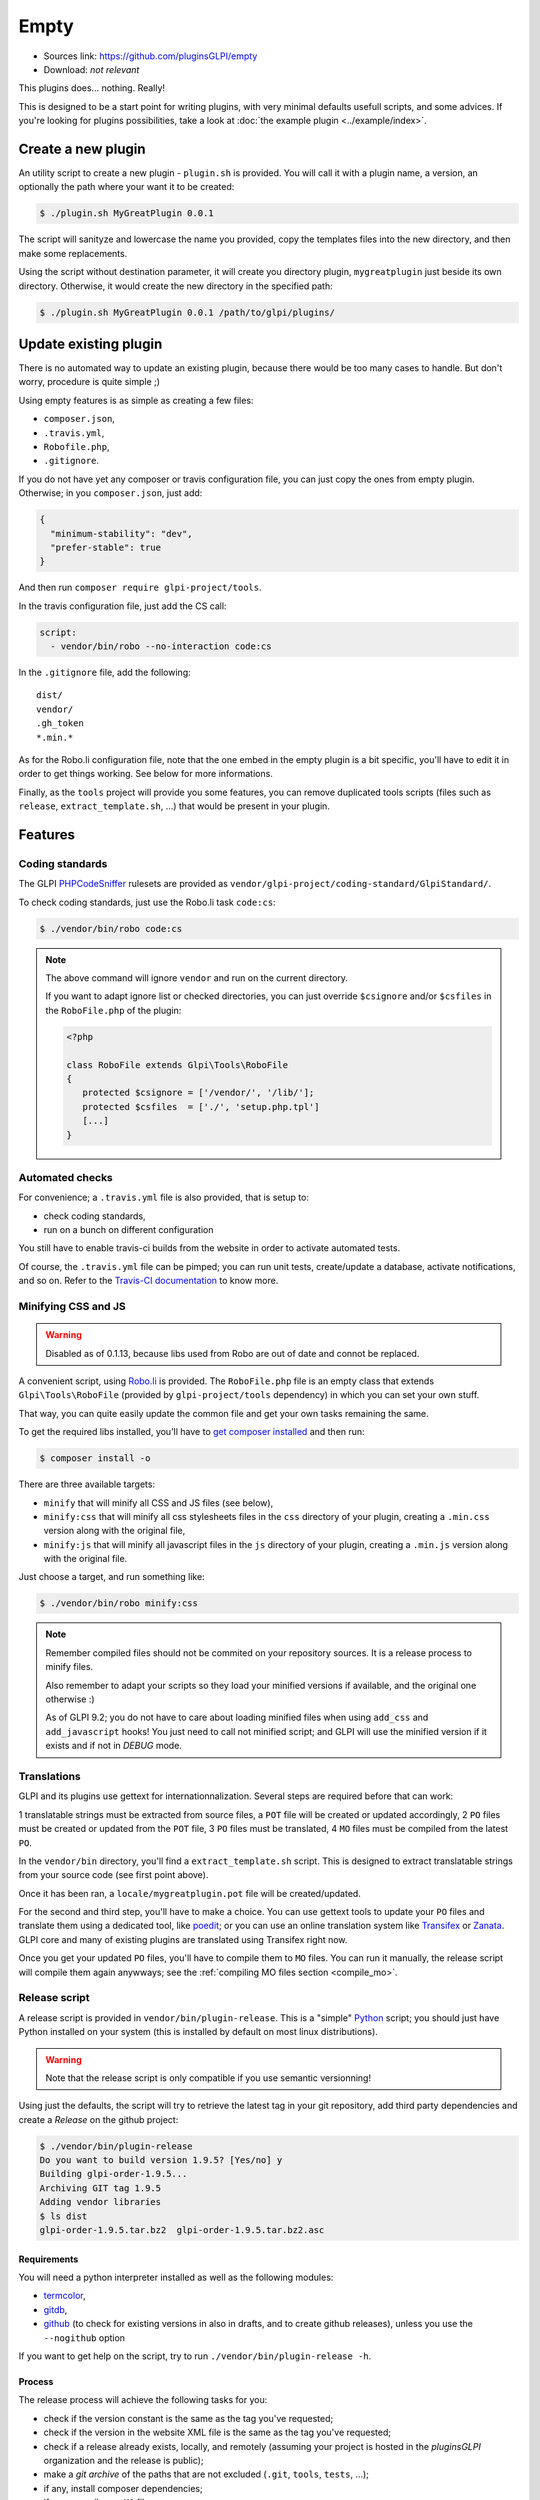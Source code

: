 Empty
=====

* Sources link: https://github.com/pluginsGLPI/empty
* Download: *not relevant*

This plugins does... nothing. Really!

This is designed to be a start point for writing plugins, with very minimal defaults usefull scripts, and some advices. If you're looking for plugins possibilities, take a look at :doc:`the example plugin <../example/index>`.

Create a new plugin
-------------------

An utility script to create a new plugin - ``plugin.sh`` is provided. You will call it with a plugin name, a version, an optionally the path where your want it to be created:

.. code-block:: bash

   $ ./plugin.sh MyGreatPlugin 0.0.1

The script will sanityze and lowercase the name you provided, copy the templates files into the new directory, and then make some replacements.

Using the script without destination parameter, it will create you directory plugin, ``mygreatplugin`` just beside its own directory. Otherwise, it would create the new directory in the specified path:

.. code-block:: bash

   $ ./plugin.sh MyGreatPlugin 0.0.1 /path/to/glpi/plugins/

Update existing plugin
----------------------

There is no automated way to update an existing plugin, because there would be too many cases to handle. But don't worry, procedure is quite simple ;)

Using empty features is as simple as creating a few files:

* ``composer.json``,
* ``.travis.yml``,
* ``Robofile.php``,
* ``.gitignore``.

If you do not have yet any composer or travis configuration file, you can just copy the ones from empty plugin. Otherwise; in you ``composer.json``, just add:

.. code-block:: json

   {
     "minimum-stability": "dev",
     "prefer-stable": true
   }

And then run ``composer require glpi-project/tools``.

In the travis configuration file, just add the CS call:

.. code-block:: yaml

   script:
     - vendor/bin/robo --no-interaction code:cs

In the ``.gitignore`` file, add the following:

::

   dist/
   vendor/
   .gh_token
   *.min.*


As for the Robo.li configuration file, note that the one embed in the empty plugin is a bit specific, you'll have to edit it in order to get things working. See below for more informations.

Finally, as the ``tools`` project will provide you some features, you can remove duplicated tools scripts (files such as ``release``, ``extract_template.sh``, ...) that would be present in your plugin.

Features
--------

Coding standards
^^^^^^^^^^^^^^^^

The GLPI `PHPCodeSniffer <http://pear.php.net/package/PHP_CodeSniffer>`_ rulesets are provided as ``vendor/glpi-project/coding-standard/GlpiStandard/``.

To check coding standards, just use the Robo.li task ``code:cs``:

.. code-block:: bash

   $ ./vendor/bin/robo code:cs

.. note::

   The above command will ignore ``vendor`` and run on the current directory.

   If you want to adapt ignore list or checked directories, you can just override ``$csignore`` and/or ``$csfiles`` in the ``RoboFile.php`` of the plugin:

   .. code-block:: php

      <?php

      class RoboFile extends Glpi\Tools\RoboFile
      {
         protected $csignore = ['/vendor/', '/lib/'];
         protected $csfiles  = ['./', 'setup.php.tpl']
         [...]
      }

.. _empty_travis:

Automated checks
^^^^^^^^^^^^^^^^

For convenience; a ``.travis.yml`` file is also provided, that is setup to:

* check coding standards,
* run on a bunch on different configuration

You still have to enable travis-ci builds from the website in order to activate automated tests.

Of course, the ``.travis.yml`` file can be pimped; you can run unit tests, create/update a database, activate notifications, and so on. Refer to the `Travis-CI documentation <https://docs.travis-ci.com/>`_ to know more.

Minifying CSS and JS
^^^^^^^^^^^^^^^^^^^^

.. warning::

    Disabled as of 0.1.13, because libs used from Robo are out of date and connot be replaced.

A convenient script, using `Robo.li <http://robo.li>`_ is provided. The ``RoboFile.php`` file is an empty class that extends ``Glpi\Tools\RoboFile`` (provided by ``glpi-project/tools`` dependency) in which you can set your own stuff.

That way, you can quite easily update the common file and get your own tasks remaining the same.

To get the required libs installed, you'll have to `get composer installed <http://getcomposer.org>`_ and then run:

.. code-block:: bash

   $ composer install -o

There are three available targets:

* ``minify`` that will minify all CSS and JS files (see below),
* ``minify:css`` that will minify all css  stylesheets files in the ``css`` directory of your plugin, creating a ``.min.css`` version along with the original file,
* ``minify:js`` that will minify all javascript files in the ``js`` directory of your plugin, creating a ``.min.js`` version along with the original file.

Just choose a target, and run something like:

.. code-block:: bash

   $ ./vendor/bin/robo minify:css

.. note::

   Remember compiled files should not be commited on your repository sources. It is a release process to minify files.

   Also remember to adapt your scripts so they load your minified versions if available, and the original one otherwise :)

   As of GLPI 9.2; you do not have to care about loading minified files when using ``add_css`` and ``add_javascript`` hooks! You just need to call not minified script; and GLPI will use the minified version if it exists and if not in `DEBUG` mode.

Translations
^^^^^^^^^^^^

GLPI and its plugins use gettext for internationnalization. Several steps are required before that can work:

1 translatable strings must be extracted from source files, a ``POT`` file will be created or updated accordingly,
2 ``PO`` files must be created or updated from the ``POT`` file,
3 ``PO`` files must be translated,
4 ``MO`` files must be compiled from the latest ``PO``.

In the ``vendor/bin`` directory, you'll find a ``extract_template.sh`` script. This is designed to extract translatable strings from your source code (see first point above).

Once it has been ran, a ``locale/mygreatplugin.pot`` file will be created/updated.

For the second and third step, you'll have to make a choice. You can use gettext tools to update your ``PO`` files and translate them using a dedicated tool, like `poedit <https://poedit.net/>`_; or you can use an online translation system like `Transifex <http://transifex.com/>`_ or `Zanata <http://zanata.org/>`_. GLPI core and many of existing plugins are translated using Transifex right now.

Once you get your updated ``PO`` files, you'll have to compile them to ``MO`` files. You can run it manually, the release script will compile them again anywways; see the :ref:`compiling MO files section <compile_mo>`.

.. _release_script:

Release script
^^^^^^^^^^^^^^

A release script is provided in ``vendor/bin/plugin-release``. This is a "simple" `Python <http://python.org>`_ script; you should just have Python installed on your system (this is installed by default on most linux distributions).

.. warning::

   Note that the release script is only compatible if you use semantic versionning!

Using just the defaults, the script will try to retrieve the latest tag in your git repository, add third party dependencies and create a `Release` on the github project:

.. code-block:: bash

   $ ./vendor/bin/plugin-release
   Do you want to build version 1.9.5? [Yes/no] y
   Building glpi-order-1.9.5...
   Archiving GIT tag 1.9.5
   Adding vendor libraries
   $ ls dist
   glpi-order-1.9.5.tar.bz2  glpi-order-1.9.5.tar.bz2.asc

Requirements
++++++++++++

You will need a python interpreter installed as well as the following modules:

* `termcolor <https://pypi.python.org/pypi/termcolor>`_,
* `gitdb <https://github.com/gitpython-developers/gitdb>`_,
* `github <https://github.com/PyGithub/PyGithub>`_ (to check for existing versions in also in drafts, and to create github releases), unless you use the ``--nogithub`` option

If you want to get help on the script, try to run ``./vendor/bin/plugin-release -h``.

Process
+++++++

The release process will achieve the following tasks for you:

* check if the version constant is the same as the tag you've requested;
* check if the version in the website XML file is the same as the tag you've requested;
* check if a release already exists, locally, and remotely (assuming your project is hosted in the *pluginsGLPI* organization and the release is public);
* make a `git archive` of the paths that are not excluded (``.git``, ``tools``, ``tests``, ...);
* if any, install composer dependencies;
* if any, compile you ``MO`` files;
* if any, compile you CSS stylesheets and your Javascript files (using `Robo.li <http://robo.li>`_);
* create a release archive with all that; that will be available in the ``dist`` directory;
* use GPG to sign the archive.

.. note::

   The standard release process will not work on your files directly, it will make a copy in the ``dist/src`` directory before. The only exception is the :ref:`MO compiling option <compile_mo>`.

In order to check if all is OK before doing real release; create your tag and run ``./vendor/bin/plugin-release -C`` **before pushing your tag**. That way, you'll be able to fix potential issues and re-create your tag locally (remember published tags should **never** be removed).

.. _compile_mo:

Compiling MO files
++++++++++++++++++

The release process will automatically compile every ``PO`` file it will found in your ``locales`` directory. But you probably want the sources to contain the latests ``MO`` files, for testing purposes. The release script provide the ``--compile-mo`` (or ``-m``) to achieve that:

.. code-block:: bash

   $ ./vendor/bin/plugin-release --compile-mo

.. warning::

   The above command will work on your plugins files directly; not on a copy as does other commands.

Pre-releases
++++++++++++

Per default, the release script will work only on existing tags. Any pre-release should have its own tag; but you may want to create a release archive without any tags in some circumstances.

In order to tell the release script what it should archive, you'll have to specify several parameters:

* ``--commit`` (or ``-c``) giving the commit hash,
* ``--release`` (or ``-r``) giving the release version (usually, it will be the next release version),
* ``--extra`` (or ``-e``) to specify an extra string (such as *alpha*, *beta*, *rc1*, etc...)

As an example with the *order* plugin:

.. code-block:: bash

   $ ./vendor/bin/plugin-release --commit 632d515d4ac0 --release 1.9.5 --extra alpha1
   $ ls dist
   glpi-order-1.9.5-alpha1-20161103-632d515d4a.tar.bz2

Signing releases
++++++++++++++++

Signing releases with a GPG key would permit users to check download integrity before installing. You'll need a GPG key publically available to users; the sign option is activated per default, you can deactivate using the ``--nosign`` (or ``-S``) option.

A file containing the signature with the same name as the archive with a ``.asc`` extension will be created in the ``dist`` directory.

GitHub release
+++++++++++++++

The release script will create a release on your GitHub repository, as a draft, unless you use ``--nogithub`` (or ``-g``) option.

.. note::

   Unfortunately, I was not able to get the newly created archive uploaded to this new release... Maybe that could be fixed in the future.

In order to use this feature, you will need the `github <https://github.com/PyGithub/PyGithub>`_ installed; and you will need an access token. Access token is valid per user, and gives accesss to all his repositories.

You'll have to go to your `github account settings page, in the personnal access token tab <https://github.com/settings/tokens>`_. Click on *generate new token*, give the description you want, and make sure you'll check the *public_repo* box only (no need to check anything else, you can create several access token if you need).

The token will be displayed only once; store it in the ``.gh_token`` file in your plugin directory; and that's all!

Excluding files
+++++++++++++++

You can create a ``.ignore-release`` file at the root of your plugin and list here files and directories you want to explicitely exclude from the release archive. Write one `expression <https://docs.python.org/2/library/re.html>`_ per line

::

   .+\.png
   screenshots/

Some files will automatically be excluded:

* .git*,
* .gh_token
* .tx/
* tools/
* tests/
* .atoum.php
* .travis.yml
* .circleci/
* .ignore-release
* composer.lock
* Robofile.php
